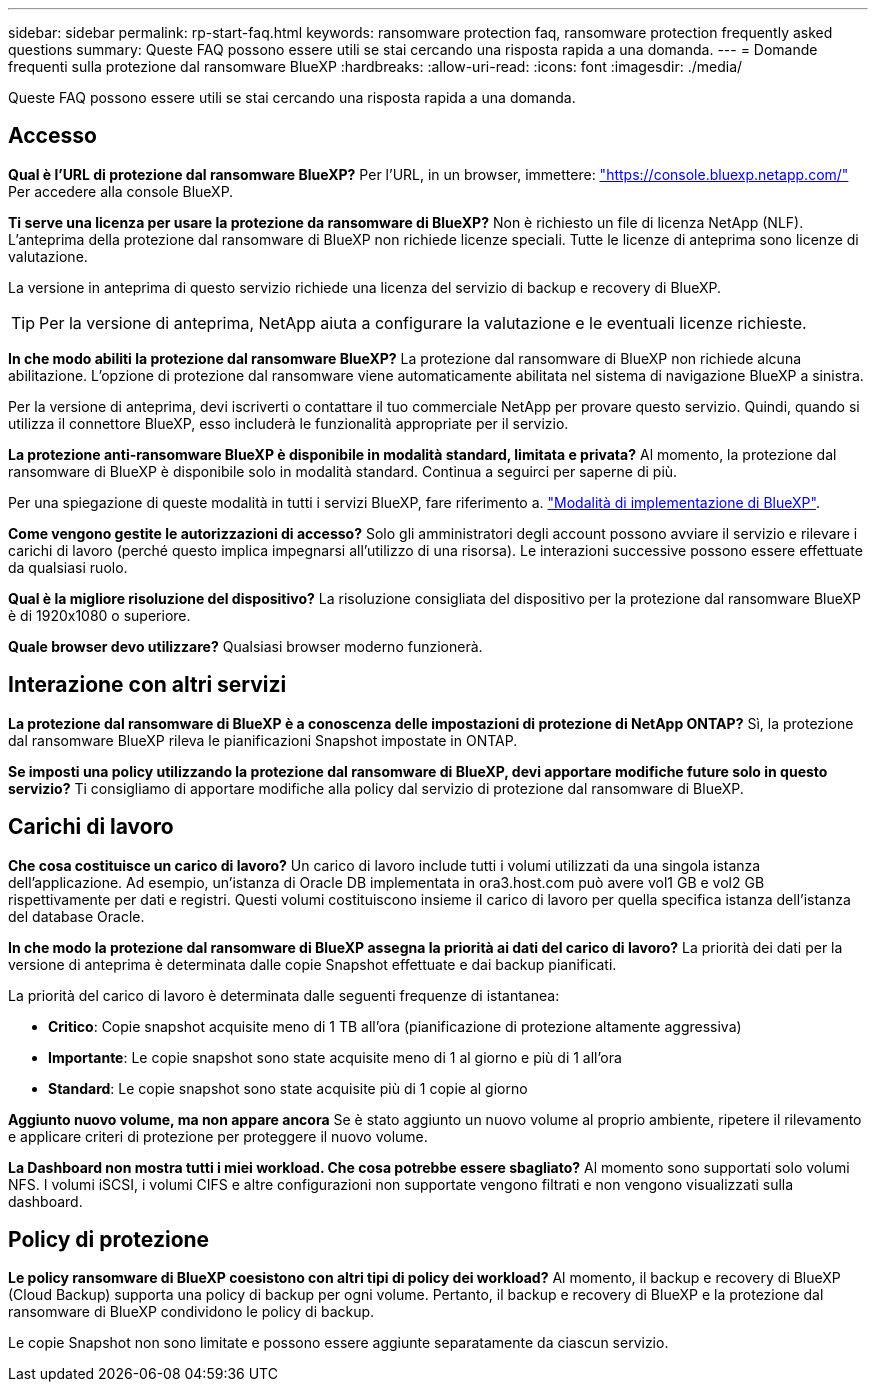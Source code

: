 ---
sidebar: sidebar 
permalink: rp-start-faq.html 
keywords: ransomware protection faq, ransomware protection frequently asked questions 
summary: Queste FAQ possono essere utili se stai cercando una risposta rapida a una domanda. 
---
= Domande frequenti sulla protezione dal ransomware BlueXP
:hardbreaks:
:allow-uri-read: 
:icons: font
:imagesdir: ./media/


[role="lead"]
Queste FAQ possono essere utili se stai cercando una risposta rapida a una domanda.



== Accesso

*Qual è l'URL di protezione dal ransomware BlueXP?*
Per l'URL, in un browser, immettere: https://console.bluexp.netapp.com/["https://console.bluexp.netapp.com/"^] Per accedere alla console BlueXP.

*Ti serve una licenza per usare la protezione da ransomware di BlueXP?*
Non è richiesto un file di licenza NetApp (NLF). L'anteprima della protezione dal ransomware di BlueXP non richiede licenze speciali.  Tutte le licenze di anteprima sono licenze di valutazione.

La versione in anteprima di questo servizio richiede una licenza del servizio di backup e recovery di BlueXP.


TIP: Per la versione di anteprima, NetApp aiuta a configurare la valutazione e le eventuali licenze richieste.

*In che modo abiliti la protezione dal ransomware BlueXP?*
La protezione dal ransomware di BlueXP non richiede alcuna abilitazione. L'opzione di protezione dal ransomware viene automaticamente abilitata nel sistema di navigazione BlueXP a sinistra.

Per la versione di anteprima, devi iscriverti o contattare il tuo commerciale NetApp per provare questo servizio. Quindi, quando si utilizza il connettore BlueXP, esso includerà le funzionalità appropriate per il servizio.

**La protezione anti-ransomware BlueXP è disponibile in modalità standard, limitata e privata?**
Al momento, la protezione dal ransomware di BlueXP è disponibile solo in modalità standard. Continua a seguirci per saperne di più.

Per una spiegazione di queste modalità in tutti i servizi BlueXP, fare riferimento a. https://docs.netapp.com/us-en/bluexp-setup-admin/concept-modes.html["Modalità di implementazione di BlueXP"^].

**Come vengono gestite le autorizzazioni di accesso?**
Solo gli amministratori degli account possono avviare il servizio e rilevare i carichi di lavoro (perché questo implica impegnarsi all'utilizzo di una risorsa). Le interazioni successive possono essere effettuate da qualsiasi ruolo.

**Qual è la migliore risoluzione del dispositivo?**
La risoluzione consigliata del dispositivo per la protezione dal ransomware BlueXP è di 1920x1080 o superiore.

**Quale browser devo utilizzare?**
Qualsiasi browser moderno funzionerà.



== Interazione con altri servizi

*La protezione dal ransomware di BlueXP è a conoscenza delle impostazioni di protezione di NetApp ONTAP?*
Sì, la protezione dal ransomware BlueXP rileva le pianificazioni Snapshot impostate in ONTAP.

*Se imposti una policy utilizzando la protezione dal ransomware di BlueXP, devi apportare modifiche future solo in questo servizio?*
Ti consigliamo di apportare modifiche alla policy dal servizio di protezione dal ransomware di BlueXP.



== Carichi di lavoro

**Che cosa costituisce un carico di lavoro?**
Un carico di lavoro include tutti i volumi utilizzati da una singola istanza dell'applicazione. Ad esempio, un'istanza di Oracle DB implementata in ora3.host.com può avere vol1 GB e vol2 GB rispettivamente per dati e registri. Questi volumi costituiscono insieme il carico di lavoro per quella specifica istanza dell'istanza del database Oracle.

*In che modo la protezione dal ransomware di BlueXP assegna la priorità ai dati del carico di lavoro?*
La priorità dei dati per la versione di anteprima è determinata dalle copie Snapshot effettuate e dai backup pianificati.

La priorità del carico di lavoro è determinata dalle seguenti frequenze di istantanea:

* *Critico*: Copie snapshot acquisite meno di 1 TB all'ora (pianificazione di protezione altamente aggressiva)
* *Importante*: Le copie snapshot sono state acquisite meno di 1 al giorno e più di 1 all'ora
* *Standard*: Le copie snapshot sono state acquisite più di 1 copie al giorno


**Aggiunto nuovo volume, ma non appare ancora**
Se è stato aggiunto un nuovo volume al proprio ambiente, ripetere il rilevamento e applicare criteri di protezione per proteggere il nuovo volume.

**La Dashboard non mostra tutti i miei workload. Che cosa potrebbe essere sbagliato?**
Al momento sono supportati solo volumi NFS. I volumi iSCSI, i volumi CIFS e altre configurazioni non supportate vengono filtrati e non vengono visualizzati sulla dashboard.



== Policy di protezione

*Le policy ransomware di BlueXP coesistono con altri tipi di policy dei workload?*
Al momento, il backup e recovery di BlueXP (Cloud Backup) supporta una policy di backup per ogni volume. Pertanto, il backup e recovery di BlueXP e la protezione dal ransomware di BlueXP condividono le policy di backup.

Le copie Snapshot non sono limitate e possono essere aggiunte separatamente da ciascun servizio.

